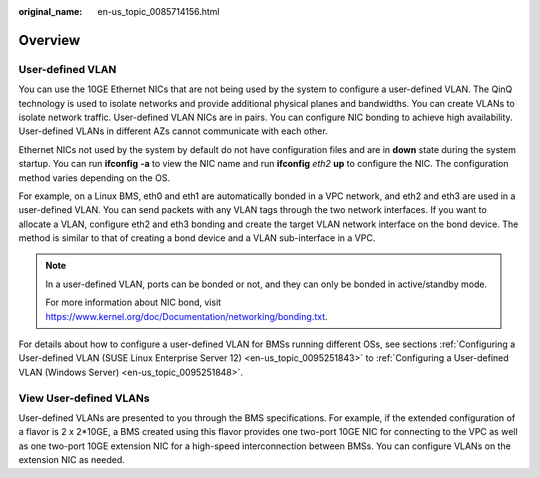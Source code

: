 :original_name: en-us_topic_0085714156.html

.. _en-us_topic_0085714156:

Overview
========

User-defined VLAN
-----------------

You can use the 10GE Ethernet NICs that are not being used by the system to configure a user-defined VLAN. The QinQ technology is used to isolate networks and provide additional physical planes and bandwidths. You can create VLANs to isolate network traffic. User-defined VLAN NICs are in pairs. You can configure NIC bonding to achieve high availability. User-defined VLANs in different AZs cannot communicate with each other.

Ethernet NICs not used by the system by default do not have configuration files and are in **down** state during the system startup. You can run **ifconfig** **-a** to view the NIC name and run **ifconfig** *eth2* **up** to configure the NIC. The configuration method varies depending on the OS.

For example, on a Linux BMS, eth0 and eth1 are automatically bonded in a VPC network, and eth2 and eth3 are used in a user-defined VLAN. You can send packets with any VLAN tags through the two network interfaces. If you want to allocate a VLAN, configure eth2 and eth3 bonding and create the target VLAN network interface on the bond device. The method is similar to that of creating a bond device and a VLAN sub-interface in a VPC.

.. note::

   In a user-defined VLAN, ports can be bonded or not, and they can only be bonded in active/standby mode.

   For more information about NIC bond, visit https://www.kernel.org/doc/Documentation/networking/bonding.txt.

For details about how to configure a user-defined VLAN for BMSs running different OSs, see sections :ref:`Configuring a User-defined VLAN (SUSE Linux Enterprise Server 12) <en-us_topic_0095251843>` to :ref:`Configuring a User-defined VLAN (Windows Server) <en-us_topic_0095251848>`.

View User-defined VLANs
-----------------------

User-defined VLANs are presented to you through the BMS specifications. For example, if the extended configuration of a flavor is 2 x 2*10GE, a BMS created using this flavor provides one two-port 10GE NIC for connecting to the VPC as well as one two-port 10GE extension NIC for a high-speed interconnection between BMSs. You can configure VLANs on the extension NIC as needed.
